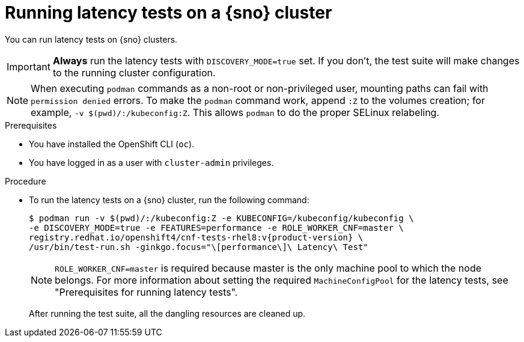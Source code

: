 // Module included in the following assemblies:
//
// * scalability_and_performance/cnf-performing-platform-verification-latency-tests.adoc

:_mod-docs-content-type: PROCEDURE
[id="cnf-performing-end-to-end-tests-running-in-single-node-cluster_{context}"]
= Running latency tests on a {sno} cluster

You can run latency tests on {sno} clusters.

[IMPORTANT]
====
**Always** run the latency tests with `DISCOVERY_MODE=true` set. If you don't, the test suite will make changes to the running cluster configuration.
====

[NOTE]
====
When executing `podman` commands as a non-root or non-privileged user, mounting paths can fail with `permission denied` errors. To make the `podman` command work, append `:Z` to the volumes creation; for example, `-v $(pwd)/:/kubeconfig:Z`. This allows `podman` to do the proper SELinux relabeling.
====

.Prerequisites

* You have installed the OpenShift CLI (`oc`).

* You have logged in as a user with `cluster-admin` privileges.

.Procedure

* To run the latency tests on a {sno} cluster, run the following command:
+
[source,terminal,subs="attributes+"]
----
$ podman run -v $(pwd)/:/kubeconfig:Z -e KUBECONFIG=/kubeconfig/kubeconfig \
-e DISCOVERY_MODE=true -e FEATURES=performance -e ROLE_WORKER_CNF=master \
registry.redhat.io/openshift4/cnf-tests-rhel8:v{product-version} \
/usr/bin/test-run.sh -ginkgo.focus="\[performance\]\ Latency\ Test"
----
+
[NOTE]
====
`ROLE_WORKER_CNF=master` is required because master is the only machine pool to which the node belongs. For more information about setting the required `MachineConfigPool` for the latency tests, see "Prerequisites for running latency tests".
====
+
After running the test suite, all the dangling resources are cleaned up.
